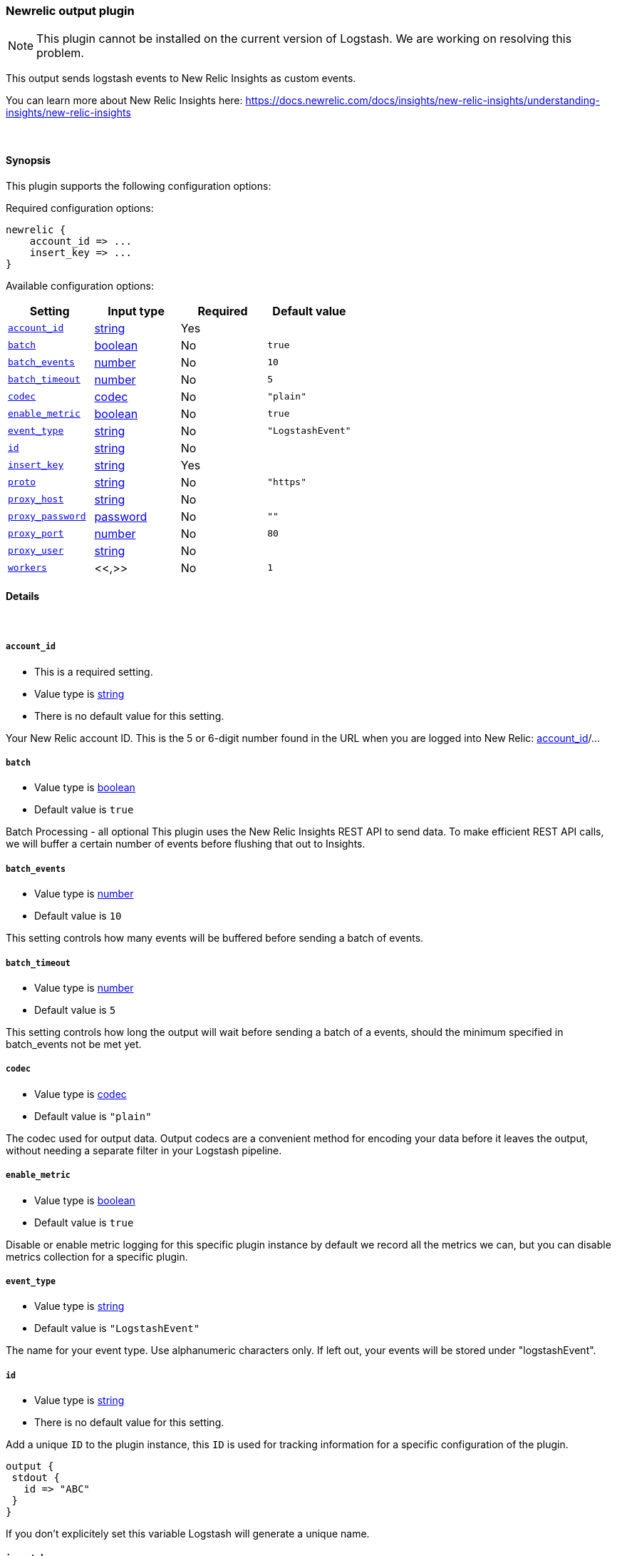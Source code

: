 [[plugins-outputs-newrelic]]
=== Newrelic output plugin

NOTE: This plugin cannot be installed on the current version of Logstash. We are working on resolving this problem.


This output sends logstash events to New Relic Insights as custom events.

You can learn more about New Relic Insights here:
https://docs.newrelic.com/docs/insights/new-relic-insights/understanding-insights/new-relic-insights

&nbsp;

==== Synopsis

This plugin supports the following configuration options:

Required configuration options:

[source,json]
--------------------------
newrelic {
    account_id => ...
    insert_key => ...
}
--------------------------



Available configuration options:

[cols="<,<,<,<m",options="header",]
|=======================================================================
|Setting |Input type|Required|Default value
| <<plugins-outputs-newrelic-account_id>> |<<string,string>>|Yes|
| <<plugins-outputs-newrelic-batch>> |<<boolean,boolean>>|No|`true`
| <<plugins-outputs-newrelic-batch_events>> |<<number,number>>|No|`10`
| <<plugins-outputs-newrelic-batch_timeout>> |<<number,number>>|No|`5`
| <<plugins-outputs-newrelic-codec>> |<<codec,codec>>|No|`"plain"`
| <<plugins-outputs-newrelic-enable_metric>> |<<boolean,boolean>>|No|`true`
| <<plugins-outputs-newrelic-event_type>> |<<string,string>>|No|`"LogstashEvent"`
| <<plugins-outputs-newrelic-id>> |<<string,string>>|No|
| <<plugins-outputs-newrelic-insert_key>> |<<string,string>>|Yes|
| <<plugins-outputs-newrelic-proto>> |<<string,string>>|No|`"https"`
| <<plugins-outputs-newrelic-proxy_host>> |<<string,string>>|No|
| <<plugins-outputs-newrelic-proxy_password>> |<<password,password>>|No|`""`
| <<plugins-outputs-newrelic-proxy_port>> |<<number,number>>|No|`80`
| <<plugins-outputs-newrelic-proxy_user>> |<<string,string>>|No|
| <<plugins-outputs-newrelic-workers>> |<<,>>|No|`1`
|=======================================================================


==== Details

&nbsp;

[[plugins-outputs-newrelic-account_id]]
===== `account_id` 

  * This is a required setting.
  * Value type is <<string,string>>
  * There is no default value for this setting.

Your New Relic account ID. This is the 5 or 6-digit number found in the URL when you are logged into New Relic:
https://rpm.newrelic.com/accounts/[account_id]/... 

[[plugins-outputs-newrelic-batch]]
===== `batch` 

  * Value type is <<boolean,boolean>>
  * Default value is `true`

Batch Processing - all optional
This plugin uses the New Relic Insights REST API to send data.
To make efficient REST API calls, we will buffer a certain number of events before flushing that out to Insights.

[[plugins-outputs-newrelic-batch_events]]
===== `batch_events` 

  * Value type is <<number,number>>
  * Default value is `10`

This setting controls how many events will be buffered before sending a batch of events.

[[plugins-outputs-newrelic-batch_timeout]]
===== `batch_timeout` 

  * Value type is <<number,number>>
  * Default value is `5`

This setting controls how long the output will wait before sending a batch of a events, 
should the minimum specified in batch_events not be met yet.

[[plugins-outputs-newrelic-codec]]
===== `codec` 

  * Value type is <<codec,codec>>
  * Default value is `"plain"`

The codec used for output data. Output codecs are a convenient method for encoding your data before it leaves the output, without needing a separate filter in your Logstash pipeline.

[[plugins-outputs-newrelic-enable_metric]]
===== `enable_metric` 

  * Value type is <<boolean,boolean>>
  * Default value is `true`

Disable or enable metric logging for this specific plugin instance
by default we record all the metrics we can, but you can disable metrics collection
for a specific plugin.

[[plugins-outputs-newrelic-event_type]]
===== `event_type` 

  * Value type is <<string,string>>
  * Default value is `"LogstashEvent"`

The name for your event type. Use alphanumeric characters only.
If left out, your events will be stored under "logstashEvent".

[[plugins-outputs-newrelic-id]]
===== `id` 

  * Value type is <<string,string>>
  * There is no default value for this setting.

Add a unique `ID` to the plugin instance, this `ID` is used for tracking
information for a specific configuration of the plugin.

```
output {
 stdout {
   id => "ABC"
 }
}
```

If you don't explicitely set this variable Logstash will generate a unique name.

[[plugins-outputs-newrelic-insert_key]]
===== `insert_key` 

  * This is a required setting.
  * Value type is <<string,string>>
  * There is no default value for this setting.

Your Insights Insert Key. You will need to generate one if you haven't already, as described here:
https://docs.newrelic.com/docs/insights/new-relic-insights/adding-querying-data/inserting-custom-events-insights-api#register

[[plugins-outputs-newrelic-proto]]
===== `proto` 

  * Value type is <<string,string>>
  * Default value is `"https"`

Should the log events be sent to Insights over https instead of plain http (typically yes).

[[plugins-outputs-newrelic-proxy_host]]
===== `proxy_host` 

  * Value type is <<string,string>>
  * There is no default value for this setting.

Proxy info - all optional
If using a proxy, only proxy_host is required.

[[plugins-outputs-newrelic-proxy_password]]
===== `proxy_password` 

  * Value type is <<password,password>>
  * Default value is `""`

Proxy_password should be left out if connecting to your proxy unauthenticated.

[[plugins-outputs-newrelic-proxy_port]]
===== `proxy_port` 

  * Value type is <<number,number>>
  * Default value is `80`

Proxy_port will default to port 80 if left out.

[[plugins-outputs-newrelic-proxy_user]]
===== `proxy_user` 

  * Value type is <<string,string>>
  * There is no default value for this setting.

Proxy_user should be left out if connecting to your proxy unauthenticated.

[[plugins-outputs-newrelic-workers]]
===== `workers` 

  * Value type is <<string,string>>
  * Default value is `1`

TODO remove this in Logstash 6.0
when we no longer support the :legacy type
This is hacky, but it can only be herne


